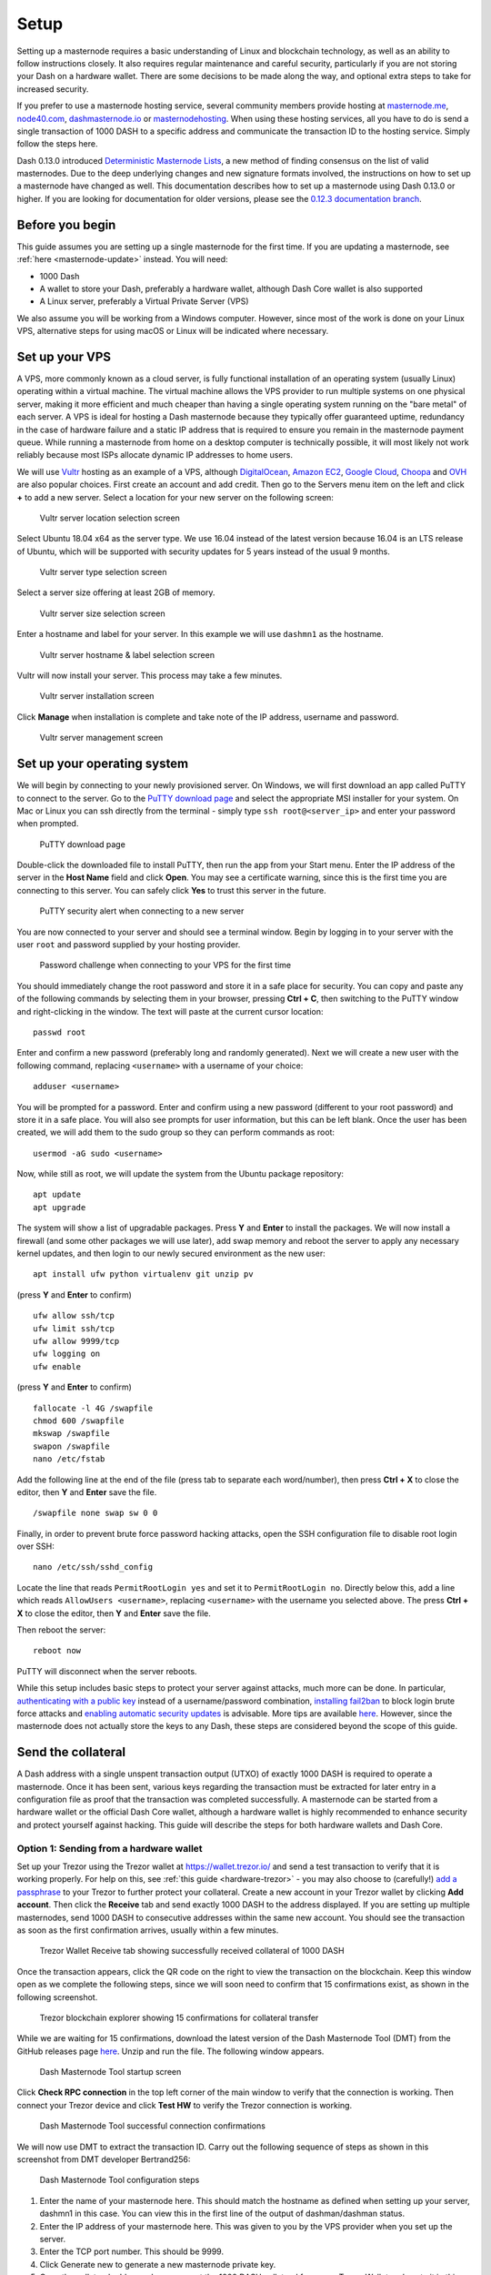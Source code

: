 .. meta::
   :description: This guide describes how to set up a Dash masternode. It also describes various options for hosting and different wallets
   :keywords: dash, guide, masternodes, trezor

.. _masternode-setup:

=====
Setup
=====

Setting up a masternode requires a basic understanding of Linux and
blockchain technology, as well as an ability to follow instructions
closely. It also requires regular maintenance and careful security,
particularly if you are not storing your Dash on a hardware wallet.
There are some decisions to be made along the way, and optional extra
steps to take for increased security.

If you prefer to use a masternode hosting service, several community
members provide hosting at `masternode.me <https://masternode.me/>`_,
`node40.com <https://www.node40.com/hosting/>`_, `dashmasternode.io
<http://dashmasternode.io/>`_ or `masternodehosting
<https://masternodehosting.com/>`_. When using these hosting services,
all you have to do is send a single transaction of 1000 DASH to a
specific address and communicate the transaction ID to the hosting
service. Simply follow the steps here.

Dash 0.13.0 introduced `Deterministic Masternode Lists
<https://github.com/dashpay/dips/blob/master/dip-0003.md>`_, a new
method of finding consensus on the list of valid masternodes. Due to the
deep underlying changes and new signature formats involved, the
instructions on how to set up a masternode have changed as well. This
documentation describes how to set up a masternode using Dash 0.13.0 or
higher. If you are looking for documentation for older versions, please
see the `0.12.3 documentation branch
<https://docs.dash.org/en/0.12.3/masternodes/setup.html>`_.

Before you begin
================

This guide assumes you are setting up a single masternode for the first
time. If you are updating a masternode, see 
:ref:`here <masternode-update>` instead. You will need:

- 1000 Dash
- A wallet to store your Dash, preferably a hardware wallet, although 
  Dash Core wallet is also supported
- A Linux server, preferably a Virtual Private Server (VPS)

We also assume you will be working from a Windows computer. However,
since most of the work is done on your Linux VPS, alternative steps for
using macOS or Linux will be indicated where necessary.

.. _vps-setup:

Set up your VPS
===============

A VPS, more commonly known as a cloud server, is fully functional
installation of an operating system (usually Linux) operating within a
virtual machine. The virtual machine allows the VPS provider to run
multiple systems on one physical server, making it more efficient and
much cheaper than having a single operating system running on the "bare
metal" of each server. A VPS is ideal for hosting a Dash masternode
because they typically offer guaranteed uptime, redundancy in the case
of hardware failure and a static IP address that is required to ensure
you remain in the masternode payment queue. While running a masternode
from home on a desktop computer is technically possible, it will most
likely not work reliably because most ISPs allocate dynamic IP addresses
to home users.

We will use `Vultr <https://www.vultr.com/>`_ hosting as an example of a
VPS, although `DigitalOcean <https://www.digitalocean.com/>`_, `Amazon
EC2 <https://aws.amazon.com/ec2>`_, `Google Cloud
<https://cloud.google.com/compute/>`_, `Choopa
<https://www.choopa.com/>`_ and `OVH <https://www.ovh.com/>`_ are also
popular choices. First create an account and add credit. Then go to the
Servers menu item on the left and click **+** to add a new server.
Select a location for your new server on the following screen:

.. figure:: img/setup-server-location.png
   :width: 400px

   Vultr server location selection screen

Select Ubuntu 18.04 x64 as the server type. We use 16.04 instead of the
latest version because 16.04 is an LTS release of Ubuntu, which will be
supported with security updates for 5 years instead of the usual 9
months.

.. figure:: img/setup-server-type.png
   :width: 400px

   Vultr server type selection screen

Select a server size offering at least 2GB of memory.

.. figure:: img/setup-server-size.png
   :width: 400px

   Vultr server size selection screen

Enter a hostname and label for your server. In this example we will use
``dashmn1`` as the hostname.

.. figure:: img/setup-server-hostname.png
   :width: 400px

   Vultr server hostname & label selection screen

Vultr will now install your server. This process may take a few minutes.

.. figure:: img/setup-server-installing.png
   :width: 400px

   Vultr server installation screen

Click **Manage** when installation is complete and take note of the IP
address, username and password.

.. figure:: img/setup-server-manage.png
   :width: 276px

   Vultr server management screen

Set up your operating system
============================

We will begin by connecting to your newly provisioned server. On
Windows, we will first download an app called PuTTY to connect to the
server. Go to the `PuTTY download page <https://www.chiark.greenend.org.uk/~sgtatham/putty/latest.html>`_
and select the appropriate MSI installer for your system.
On Mac or Linux you can ssh directly from
the terminal - simply type ``ssh root@<server_ip>`` and enter your
password when prompted.

.. figure:: img/setup-putty-download.png
   :width: 400px

   PuTTY download page

Double-click the downloaded file to install PuTTY, then run the app from
your Start menu. Enter the IP address of the server in the **Host Name**
field and click **Open**. You may see a certificate warning, since this
is the first time you are connecting to this server. You can safely
click **Yes** to trust this server in the future.

.. figure:: img/setup-putty-alert.png
   :width: 320px

   PuTTY security alert when connecting to a new server

You are now connected to your server and should see a terminal
window. Begin by logging in to your server with the user ``root`` and
password supplied by your hosting provider.

.. figure:: img/setup-putty-connect.png
   :width: 400px

   Password challenge when connecting to your VPS for the first time

You should immediately change the root password and store it in a safe
place for security. You can copy and paste any of the following commands
by selecting them in your browser, pressing **Ctrl + C**, then switching
to the PuTTY window and right-clicking in the window. The text will
paste at the current cursor location::

  passwd root

Enter and confirm a new password (preferably long and randomly
generated). Next we will create a new user with the following command,
replacing ``<username>`` with a username of your choice::

  adduser <username>

You will be prompted for a password. Enter and confirm using a new
password (different to your root password) and store it in a safe place.
You will also see prompts for user information, but this can be left
blank. Once the user has been created, we will add them to the sudo
group so they can perform commands as root::

  usermod -aG sudo <username>

Now, while still as root, we will update the system from the Ubuntu
package repository::

  apt update
  apt upgrade

The system will show a list of upgradable packages. Press **Y** and
**Enter** to install the packages. We will now install a firewall (and
some other packages we will use later), add swap memory and reboot the
server to apply any necessary kernel updates, and then login to our
newly secured environment as the new user::

  apt install ufw python virtualenv git unzip pv

(press **Y** and **Enter** to confirm)

::

  ufw allow ssh/tcp
  ufw limit ssh/tcp
  ufw allow 9999/tcp
  ufw logging on
  ufw enable

(press **Y** and **Enter** to confirm)

::

  fallocate -l 4G /swapfile
  chmod 600 /swapfile
  mkswap /swapfile
  swapon /swapfile
  nano /etc/fstab

Add the following line at the end of the file (press tab to separate
each word/number), then press **Ctrl + X** to close the editor, then
**Y** and **Enter** save the file.

::

  /swapfile none swap sw 0 0

Finally, in order to prevent brute force password hacking attacks, open
the SSH configuration file to disable root login over SSH::

  nano /etc/ssh/sshd_config

Locate the line that reads ``PermitRootLogin yes`` and set it to
``PermitRootLogin no``. Directly below this, add a line which reads
``AllowUsers <username>``, replacing ``<username>`` with the username
you selected above. The press **Ctrl + X** to close the editor, then
**Y** and **Enter** save the file.

Then reboot the server:

::

  reboot now

PuTTY will disconnect when the server reboots.

While this setup includes basic steps to protect your server against
attacks, much more can be done. In particular, `authenticating with a
public key <https://help.ubuntu.com/community/SSH/OpenSSH/Keys>`_
instead of a username/password combination, `installing fail2ban
<https://www.linode.com/docs/security/using-fail2ban-for-security>`_ to
block login brute force attacks and `enabling automatic security updates
<https://help.ubuntu.com/community/AutomaticSecurityUpdates>`_ is
advisable. More tips are available `here <https://www.cyberciti.biz/tips
/linux-security.html>`__. However, since the masternode does not
actually store the keys to any Dash, these steps are considered beyond
the scope of this guide.

Send the collateral
===================

A Dash address with a single unspent transaction output (UTXO) of
exactly 1000 DASH is required to operate a masternode. Once it has been
sent, various keys regarding the transaction must be extracted for later
entry in a configuration file as proof that the transaction was
completed successfully. A masternode can be started from a hardware
wallet or the official Dash Core wallet, although a hardware wallet is
highly recommended to enhance security and protect yourself against
hacking. This guide will describe the steps for both hardware wallets
and Dash Core.

Option 1: Sending from a hardware wallet
----------------------------------------

Set up your Trezor using the Trezor wallet at https://wallet.trezor.io/
and send a test transaction to verify that it is working properly. For
help on this, see :ref:`this guide <hardware-trezor>` - you may also
choose to (carefully!) `add a passphrase <https://blog.trezor.io/hide-
your-trezor-wallets-with-multiple-passphrases-f2e0834026eb>`_ to your
Trezor to further protect your collateral. Create a new account in your
Trezor wallet by clicking **Add account**. Then click the **Receive**
tab and send exactly 1000 DASH to the address displayed. If you are
setting up multiple masternodes, send 1000 DASH to consecutive addresses
within the same new account. You should see the transaction as soon as
the first confirmation arrives, usually within a few minutes.

.. figure:: img/setup-collateral-trezor.png
   :width: 400px

   Trezor Wallet Receive tab showing successfully received collateral of
   1000 DASH

Once the transaction appears, click the QR code on the right to view the
transaction on the blockchain. Keep this window open as we complete the
following steps, since we will soon need to confirm that 15
confirmations exist, as shown in the following screenshot.

.. figure:: img/setup-collateral-blocks.png
   :width: 400px

   Trezor blockchain explorer showing 15 confirmations for collateral
   transfer

While we are waiting for 15 confirmations, download the latest version
of the Dash Masternode Tool (DMT) from the GitHub releases page `here
<https://github.com/Bertrand256/dash-masternode-tool/releases>`__. Unzip
and run the file. The following window appears.

.. figure:: img/setup-collateral-dmt-start.png
   :width: 400px

   Dash Masternode Tool startup screen

Click **Check RPC connection** in the top left corner of the main window
to verify that the connection is working. Then connect your Trezor
device and click **Test HW** to verify the Trezor connection is working.

.. image:: img/setup-collateral-connection.png
   :width: 100px

.. figure:: img/setup-collateral-hardware.png
   :width: 180px

   Dash Masternode Tool successful connection confirmations

We will now use DMT to extract the transaction ID. Carry out the
following sequence of steps as shown in this screenshot from DMT
developer Bertrand256:

.. figure:: img/setup-collateral-dmt-steps.png
   :width: 400px

   Dash Masternode Tool configuration steps

#. Enter the name of your masternode here. This should match the
   hostname as defined when setting up your server, dashmn1 in this
   case. You can view this in the first line of the output of
   dashman/dashman status.
#. Enter the IP address of your masternode here. This was given to you
   by the VPS provider when you set up the server.
#. Enter the TCP port number. This should be 9999.
#. Click Generate new to generate a new masternode private key.
#. Copy the collateral address where you sent the 1000 DASH collateral
   from your Trezor Wallet and paste it in this field.
#. Click the arrow → to derive the BIP32 path from your collateral
   address. You can verify this against the BIP32 path shown on the
   receive tab in your Trezor Wallet for the transaction.
#. Click Lookup to find the collateral TX ID for the transaction which
   transferred the collateral to the address. You can verify this
   against the TX ID shown on the confirmation page of the blockchain
   explorer for your collateral address.

.. figure:: img/setup-collateral-dmt-ready.png
   :width: 400px

   Dash Masternode Tool with configuration ready to start masternode

Leave DMT open, take note of the masternode private key and collateral
address and continue with the next step: :ref:`installing Dash Core on
your VPS <masternode-setup-install-dashcore>`.

Option 2: Sending from Dash Core wallet
---------------------------------------

Open Dash Core wallet and wait for it to synchronize with the network.
It should look like this when ready:

.. figure:: img/setup-collateral-dashcore.png
   :width: 400px

   Fully synchronized Dash Core wallet

Click **Tools > Debug console** to open the console. Type the following
two commands into the console to generate a masternode key and get a
fresh address::

  masternode genkey
  getaccountaddress 0

.. figure:: img/setup-collateral-console.png
   :width: 400px

   Generating a masternode private key in Dash Core wallet

Take note of the masternode private key and collateral address, since we
will need it later. The next step is to secure your wallet (if you have
not already done so). First, encrypt the wallet by selecting **Settings
> Encrypt wallet**. You should use a strong, new password that you have
never used somewhere else. Take note of your password and store it
somewhere safe or you will be permanently locked out of your wallet and
lose access to your funds. Next, back up your wallet file by selecting
**File > Backup Wallet**. Save the file to a secure location physically
separate to your computer, since this will be the only way you can
access our funds if anything happens to your computer. For more details
on these steps, see :ref:`here <dashcore-backup>`.

Now send exactly 1000 DASH in a single transaction to the account
address you generated in the previous step. This may be sent from
another wallet, or from funds already held in your current wallet. Once
the transaction is complete, view the transaction in a `blockchain
explorer <http://insight.dash.org/insight/>`_ by searching for the
address. You will need 15 confirmations before you can start the
masternode, but you can continue with the next step at this point
already: installing Dash Core on your VPS.

.. figure:: img/setup-collateral-blocks.png
   :width: 400px

   Trezor blockchain explorer showing 15 confirmations for collateral
   transfer

.. _masternode-setup-install-dashcore:

Install Dash Core
=================

Dash Core is the software behind both the Dash Core GUI wallet and Dash
masternodes. If not displaying a GUI, it runs as a daemon on your VPS
(dashd), controlled by a simple command interface (dash-cli).

Open PuTTY or a console again and connect using the username and
password you just created for your new, non-root user. There are two
options to install Dash Core, an automated option using a script utility
called dashman by Dash Core Team member moocowmoo, and a more
complicated option which will allow you to understand all of the key
steps involved in preparing your masternode.

Option 1: Automated installation using dashman
----------------------------------------------

To install Dash using dashman, enter the following commands after
logging in::

  cd ~
  git clone https://github.com/moocowmoo/dashman
  ~/dashman/dashman install

(press **Y** and **Enter** to confirm)

dashman will download the latest version of Dash Core for your system,
as well as an initial snapshot of the blockchain to speed up the
bootstrapping process. Next download and install sentinel, which is
required for masternodes at version 12.1 or higher::

  ~/dashman/dashman install sentinel

Your system is now running as a standard Dash node, and is busy
completing synchronisation with the blockchain. We now need to enter the
masternode private key generated in the previous step. Edit the
configuration file using the following command::

  nano ~/.dashcore/dash.conf

Uncomment the last two lines by deleting the # symbol at the start of
the line, then paste the masternode private key you generated after
``masternodeprivkey=``. You can simply click the right mouse button to
paste into the terminal window. Press **Ctrl + X** to close the editor
and **Y** and **Enter** save the file.

.. figure:: img/setup-dashman-conf.png
   :width: 400px

   Entering masternodeprivkey in dash.conf on the masternode

At this point you should restart dashd to load the new configuration
file by typing the following::

  ~/dashman/dashman restart

Press **Y** and **Enter** to confirm. Then check the sync status and
wait until all blockchain synchronisation and the 15 confirmations for
the collateral transaction are complete::

  ~/dashman/dashman status

.. figure:: img/setup-dashman-done.png
   :width: 400px

   dashman status output showing masternode ready to be started

dashman does not automatically restart your masternode in the event of a
system error. Add a check function to crontab to make sure it checks
every minute to ensure your masternode is still running::

  crontab -e

Choose nano as your editor and enter the following line at the end of
the file, after the line for sentinel::

  * * * * * pidof dashd || ~/.dashcore/dashd

Press enter to make sure there is a blank line at the end of the file,
then press **Ctrl + X** to close the editor and **Y** and **Enter** save
the file.

Continue with the :ref:`next step to start your masternode
<masternode-setup-start>`.

Option 2: Manual installation
-----------------------------

To manually download and install the components of your Dash masternode,
visit https://www.dash.org/wallets on your computer to find the link to
the latest Dash Core wallet. Click **Linux**, then right-click on
**Download TGZ** for **Dash Core Linux 64 Bit** and select **Copy link
address**. Go back to your terminal window and enter the following
command, pasting in the address to the latest version of Dash Core by
right clicking or pressing **Ctrl + V**::

  cd ~
  wget https://github.com/dashpay/dash/releases/download/v0.12.3.3/dashcore-0.12.3.3-x86_64-linux-gnu.tar.gz

You can optionally verify the integrity of your download by running the
following command and comparing the output against the value for the
file as shown on the Dash website under **Hash File**::

  sha256sum dashcore-0.12.3.3-x86_64-linux-gnu.tar.gz

.. figure:: img/setup-manual-download.png
   :width: 250px

   Link to the hash file to verify download integrity

You can also optionally verify the authenticity of your download as an
official release by Dash Core Team. All releases of Dash are signed
using GPG by UdjinM6 with the key ``8359 2BD1 400D 58D9``, `verifiable
here on Keybase <https://keybase.io/udjinm6>`_. Import the key, download
the ASC file for the current release of Dash and verify the signature as
follows::

  curl https://keybase.io/udjinm6/pgp_keys.asc | gpg --import
  wget https://github.com/dashpay/dash/releases/download/v0.12.3.3/SHA256SUMS.asc
  gpg --verify SHA256SUMS.asc

.. figure:: img/setup-manual-gpg.png
   :width: 400px

   Downloading the PGP key and verifying the signed binary

Create a working directory for Dash, extract the compressed archive,
copy the necessary files to the directory and set them as executable::

  mkdir .dashcore
  tar xfvz dashcore-0.12.3.3-x86_64-linux-gnu.tar.gz
  cp dashcore-0.12.3/bin/dashd .dashcore/
  cp dashcore-0.12.3/bin/dash-cli .dashcore/
  chmod 777 .dashcore/dash*

Clean up unneeded files::

  rm dashcore-0.12.3.3-x86_64-linux-gnu.tar.gz
  rm -r dashcore-0.12.3/

Create a configuration file using the following command::

  nano ~/.dashcore/dash.conf

An editor window will appear. We now need to create a configuration file
specifying several variables. Copy and paste the following text to get
started, then replace the variables specific to your configuration as
follows::

  #----
  rpcuser=XXXXXXXXXXXXX
  rpcpassword=XXXXXXXXXXXXXXXXXXXXXXXXXXXX
  rpcallowip=127.0.0.1
  #----
  listen=1
  server=1
  daemon=1
  maxconnections=64
  #----
  masternode=1
  masternodeprivkey=XXXXXXXXXXXXXXXXXXXXXXX
  externalip=XXX.XXX.XXX.XXX
  #----

Replace the fields marked with ``XXXXXXX`` as follows:

- ``rpcuser``: enter any string of numbers or letters, no special
  characters allowed
- ``rpcpassword``: enter any string of numbers or letters, no special
  characters allowed
- ``masternodeprivkey``: this is the private key you generated in the
  previous step
- ``externalip``: this is the IP address of your VPS

The result should look something like this:

.. figure:: img/setup-manual-conf.png
   :width: 400px

   Entering key data in dash.conf on the masternode

Press **Ctrl + X** to close the editor and **Y** and **Enter** save the
file. You can now start running Dash on the masternode to begin
synchronization with the blockchain::

  ~/.dashcore/dashd

You will see a message reading **Dash Core server starting**. We will
now install Sentinel, a piece of software which operates as a watchdog
to communicate to the network that your node is working properly::

  cd ~/.dashcore
  git clone https://github.com/dashpay/sentinel.git
  cd sentinel
  virtualenv venv
  venv/bin/pip install -r requirements.txt
  venv/bin/python bin/sentinel.py

You will see a message reading **dashd not synced with network! Awaiting
full sync before running Sentinel.** Add dashd and sentinel to crontab
to make sure it runs every minute to check on your masternode::

  crontab -e

Choose nano as your editor and enter the following lines at the end of
the file::

  * * * * * cd ~/.dashcore/sentinel && ./venv/bin/python bin/sentinel.py 2>&1 >> sentinel-cron.log
  * * * * * pidof dashd || ~/.dashcore/dashd

Press enter to make sure there is a blank line at the end of the file,
then press **Ctrl + X** to close the editor and **Y** and **Enter** save
the file. We now need to wait for 15 confirmations of the collateral
transaction to complete, and wait for the blockchain to finish
synchronizing on the masternode. You can use the following commands to
monitor progress::

  ~/.dashcore/dash-cli mnsync status

When synchronisation is complete, you should see the following
response::

  {
   "AssetID": 999,
   "AssetName": "MASTERNODE_SYNC_FINISHED",
   "Attempt": 0,
   "IsBlockchainSynced": true,
   "IsMasternodeListSynced": true,
   "IsWinnersListSynced": true,
   "IsSynced": true,
   "IsFailed": false
  }

Continue with the next step to start your masternode.

.. _masternode-setup-start:

Start your masternode
=====================

Depending on how you sent your masternode collateral, you will need to
start your masternode with a command sent either by your hardware wallet
or by Dash Core wallet. Before you continue, you must ensure that your
1000 DASH collateral transaction has at least 15 confirmation, and that
dashd is running and fully synchronized with the blockchain on your
masternode. See the previous step for details on how to do this. During
the startup process, your masternode may pass through the following
states:

- MASTERNODE_SYNC: This indicates the data currently being synchronised
  in the masternode
- MASTERNODE_SYNC_FAILED: Synchronisation could not complete, check your
  firewall and restart dashd
- WATCHDOG_EXPIRED: Waiting for sentinel to restart, make sure it is
  entered in crontab
- NEW_START_REQUIRED: Start command must be sent from wallet
- PRE_ENABLED: Waiting for network to recognize started masternode
- ENABLED: Masternode successfully started

If you masternode does not seem to start immediately, do not arbitrarily
issue more start commands. Each time you do so, you will reset your
position in the payment queue.

Option 1: Starting from a hardware wallet
-----------------------------------------

Go back to DMT and ensure that all fields are filled out correctly.
Click **Lookup** to find the collateral TX ID for the transaction which
transferred the collateral to the address if you were not able to do so
earlier. Then click **Start Masternode using Hardware Wallet** and
confirm the following two messages:

.. image:: img/setup-dmt-send.png
   :width: 220px

.. figure:: img/setup-dmt-sent.png
   :width: 220px

   Dash Masternode Tool confirmation dialogs to start a masternode

At this point you can monitor your masternode using ``dashman/dashman
status``, by entering ``~/.dashcore/dash-cli masternode status`` or
using the **Get status** function in DMT. You will probably need to wait
around 30 minutes as the node passes through the PRE_ENABLED stage and
finally reaches ENABLED. Give it some time, the final result should
appear as follows:

.. figure:: img/setup-dashman-started.png
   :width: 400px

   dashman status output showing successfully started masternode

At this point you can safely log out of your server by typing exit.
Congratulations! Your masternode is now running.

Option 2: Starting from Dash Core wallet
----------------------------------------

If you used an address in Dash Core wallet for your collateral
transaction, you now need to find the txid of the transaction. Click
**Tools > Debug console** and enter the following command::

  masternode outputs

This should return a string of characters similar to this::

  {
  "06e38868bb8f9958e34d5155437d009b72dff33fc28874c87fd42e51c0f74fdb" : "0",
  }

The first long string is your transaction hash, while the last number is
the index. We now need to create a file called *masternode.conf* for
this wallet in order to be able to use it to issue the command to start
your masternode on the network. Open a new text file in Notepad (or
TextEdit on macOS, gedit on Linux) and enter the following information:

- **Label**: Any single word used to identify your masternode, e.g. MN1
- **IP and port**: The IP address and port (usually 9999) configured in
  the dash.conf file, separated by a colon (:)
- **Masternode private key**: This is the result of your masternode
  genkey command earlier, also the same as configured in the dash.conf
  file
- **Transaction hash**: The txid we just identified using masternode
  outputs
- **Index**: The index we just identified using masternode outputs

Enter all of this information on a single line with each item separated
by a space, for example::

  MN1 52.14.2.67:9999 XrxSr3fXpX3dZcU7CoiFuFWqeHYw83r28btCFfIHqf6zkMp1PZ4 06e38868bb8f9958e34d5155437d009b72dff33fc28874c87fd42e51c0f74fdb 0

Save this file in the **DashCore** data folder on the PC running the
Dash Core wallet using the filename *masternode.conf*. You may need to
enable **View hidden items** to view this folder. Be sure to select
**All files** if using Notepad so you don't end up with a *.conf.txt*
file extension by mistake. For different operating systems, the DashCore
folder can be found in the following locations (copy and paste the
shortcut text into the **Save** dialog to find it quickly):

+----------+-----------------------------------------------------+--------------------------------------------+
| Platform | Path                                                | Shortcut                                   |
+==========+=====================================================+============================================+
| Linux    | ``/home/yourusername/.dashcore``                    | ``~/.dashcore``                            |
+----------+-----------------------------------------------------+--------------------------------------------+
| macOS    | ``/Macintosh HD/Library/Application Support``       | ``~/Library/Application Support/DashCore`` |
+----------+-----------------------------------------------------+--------------------------------------------+
| Windows  | ``C:\Users\yourusername\AppData\Roaming\Dash Core`` | ``%APPDATA%\DashCore``                     |
+----------+-----------------------------------------------------+--------------------------------------------+

Now close your text editor and also shut down and restart Dash Core
wallet. Dash Core will recognize masternode.conf during startup, and is
now ready to activate your masternode. Go to **Settings > Unlock
Wallet** and enter your wallet passphrase. Then click **Tools > Debug
console** again and enter the following command to start your masternode
(replace MN1 with the label for your masternode)::

  masternode start-alias MN1

At this point you can go back to your terminal window and monitor your
masternode using ``dashman/dashman status``, by entering
``~/.dashcore/dash- cli masternode status`` or using the **Get status**
function in DMT. You will probably need to wait around 30 minutes as the
node passes through the PRE_ENABLED stage and finally reaches ENABLED.
Give it some time, the final result should appear as follows:

.. figure:: img/setup-dashman-started.png
   :width: 400px

   dashman status output showing successfully started masternode

At this point you can safely log out of your server by typing ``exit``.
Congratulations! Your masternode is now running.
